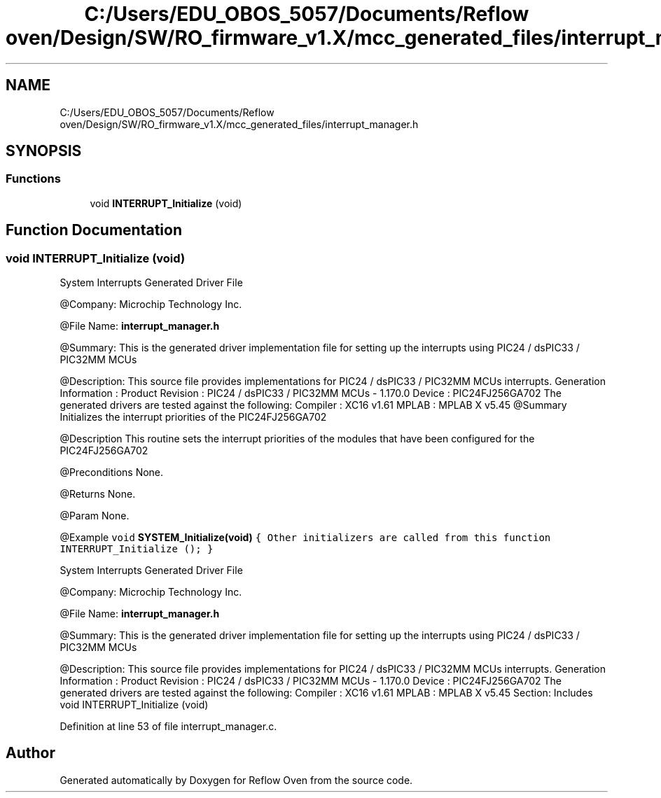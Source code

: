 .TH "C:/Users/EDU_OBOS_5057/Documents/Reflow oven/Design/SW/RO_firmware_v1.X/mcc_generated_files/interrupt_manager.h" 3 "Wed Feb 24 2021" "Version 1.0" "Reflow Oven" \" -*- nroff -*-
.ad l
.nh
.SH NAME
C:/Users/EDU_OBOS_5057/Documents/Reflow oven/Design/SW/RO_firmware_v1.X/mcc_generated_files/interrupt_manager.h
.SH SYNOPSIS
.br
.PP
.SS "Functions"

.in +1c
.ti -1c
.RI "void \fBINTERRUPT_Initialize\fP (void)"
.br
.in -1c
.SH "Function Documentation"
.PP 
.SS "void INTERRUPT_Initialize (void)"
System Interrupts Generated Driver File
.PP
@Company: Microchip Technology Inc\&.
.PP
@File Name: \fBinterrupt_manager\&.h\fP
.PP
@Summary: This is the generated driver implementation file for setting up the interrupts using PIC24 / dsPIC33 / PIC32MM MCUs
.PP
@Description: This source file provides implementations for PIC24 / dsPIC33 / PIC32MM MCUs interrupts\&. Generation Information : Product Revision : PIC24 / dsPIC33 / PIC32MM MCUs - 1\&.170\&.0 Device : PIC24FJ256GA702 The generated drivers are tested against the following: Compiler : XC16 v1\&.61 MPLAB : MPLAB X v5\&.45 @Summary Initializes the interrupt priorities of the PIC24FJ256GA702
.PP
@Description This routine sets the interrupt priorities of the modules that have been configured for the PIC24FJ256GA702
.PP
@Preconditions None\&.
.PP
@Returns None\&.
.PP
@Param None\&.
.PP
@Example \fC void \fBSYSTEM_Initialize(void)\fP { Other initializers are called from this function INTERRUPT_Initialize (); } \fP
.PP
System Interrupts Generated Driver File
.PP
@Company: Microchip Technology Inc\&.
.PP
@File Name: \fBinterrupt_manager\&.h\fP
.PP
@Summary: This is the generated driver implementation file for setting up the interrupts using PIC24 / dsPIC33 / PIC32MM MCUs
.PP
@Description: This source file provides implementations for PIC24 / dsPIC33 / PIC32MM MCUs interrupts\&. Generation Information : Product Revision : PIC24 / dsPIC33 / PIC32MM MCUs - 1\&.170\&.0 Device : PIC24FJ256GA702 The generated drivers are tested against the following: Compiler : XC16 v1\&.61 MPLAB : MPLAB X v5\&.45 Section: Includes void INTERRUPT_Initialize (void) 
.PP
Definition at line 53 of file interrupt_manager\&.c\&.
.SH "Author"
.PP 
Generated automatically by Doxygen for Reflow Oven from the source code\&.
